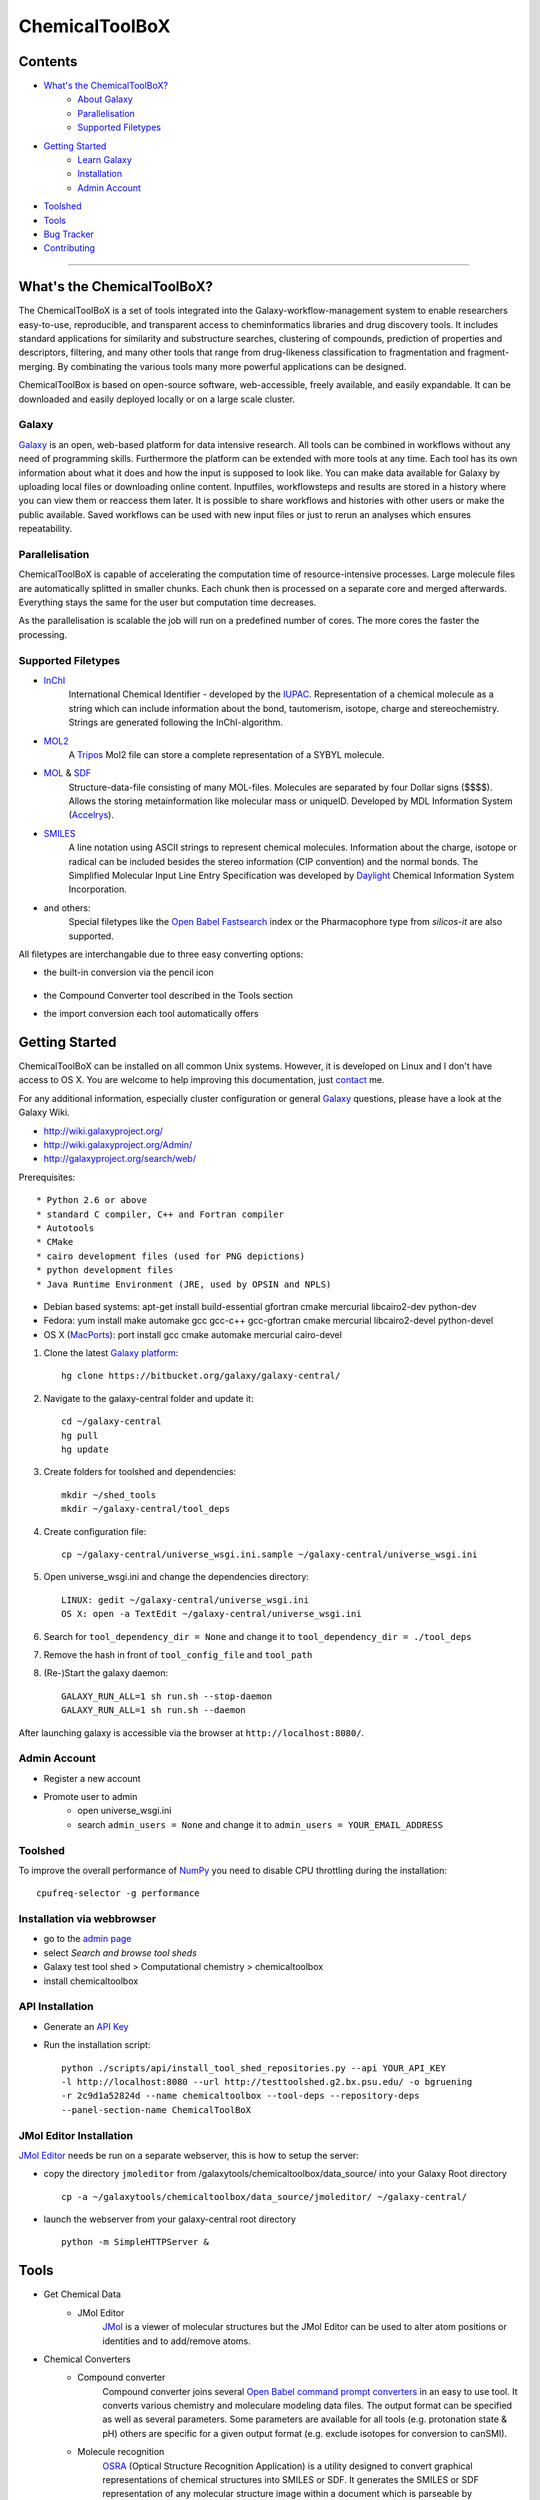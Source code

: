***************
ChemicalToolBoX
***************

Contents
========
- `What's the ChemicalToolBoX?`_
	- `About Galaxy`_
	- Parallelisation_
	- `Supported Filetypes`_

- `Getting Started`_
	- `Learn Galaxy`_
	- Installation_
	- `Admin Account`_
- Toolshed_
- Tools_
- `Bug Tracker`_
- Contributing_

____________________________


.. _Learn Galaxy: http://wiki.galaxyproject.org/Learn
.. _What's the ChemicalToolBoX?

What's the ChemicalToolBoX?
===========================

The ChemicalToolBoX is a set of tools integrated into the Galaxy-workflow-management system to enable researchers easy-to-use, reproducible, and transparent access to 
cheminformatics libraries and drug discovery tools. It includes standard applications for similarity and 
substructure searches, clustering of compounds, prediction of properties and descriptors, filtering, and many 
other tools that range from drug-likeness classification to fragmentation and fragment-merging.
By combinating the various tools many more powerful applications can be designed.

ChemicalToolBox is based on open-source software, web-accessible, freely available, and easily expandable. 
It can be downloaded and easily deployed locally or on a large scale cluster.

.. _About Galaxy:

======
Galaxy
======

`Galaxy <http://galaxyproject.org/>`_ is an open, web-based platform for data intensive research.
All tools can be combined in workflows without any need of programming skills. 
Furthermore the platform can be extended with more tools at any time.
Each tool has its own information about what it does and how the input is supposed to look like.
You can make data available for Galaxy by uploading local files or downloading online content.
Inputfiles, workflowsteps and results are stored in a history where you can view them or reaccess them later.
It is possible to share workflows and histories with other users or make the public available.
Saved workflows can be used with new input files or just to rerun an analyses which ensures repeatability.

.. _Parallelisation:

===============
Parallelisation
===============

ChemicalToolBoX is capable of accelerating the computation time of resource-intensive processes.
Large molecule files are automatically splitted in smaller chunks.
Each chunk then is processed on a separate core and merged afterwards.
Everything stays the same for the user but computation time decreases.

As the parallelisation is scalable the job will run on a predefined number of cores.
The more cores the faster the processing.

.. _Supported Filetypes:

===================
Supported Filetypes
===================

- InChI_
	International Chemical Identifier - developed by the IUPAC_. Representation of a chemical molecule as a string which can include information about the bond, tautomerism, isotope, charge and stereochemistry. Strings are generated following the InChI-algorithm.
- MOL2_
	 A Tripos_ Mol2 file can store a complete representation of a SYBYL molecule.
- MOL_ & SDF_
	Structure-data-file consisting of many MOL-files. Molecules are separated by four Dollar signs ($$$$). Allows the storing metainformation like molecular mass or uniqueID. Developed by MDL Information System (Accelrys_).
- SMILES_
	A line notation using ASCII strings to represent chemical molecules. Information about the charge, isotope or radical can be included besides the stereo information (CIP convention) and the normal bonds. The Simplified Molecular Input Line Entry Specification was developed by Daylight_ Chemical Information System Incorporation.
- and others:
	Special filetypes like the `Open Babel`_ Fastsearch_ index or the Pharmacophore type from `silicos-it` are also supported.

.. _InChI: http://www.iupac.org/home/publications/e-resources/inchi.html
.. _IUPAC: http://www.iupac.org
.. _Tripos: http://www.tripos.com
.. _MOL: http://en.wikipedia.org/wiki/Chemical_table_file
.. _MOL2: http://www.tripos.com/mol2/mol2_format3.html
.. _SDF: http://accelrys.com/products/informatics/cheminformatics/ctfile-formats/no-fee.php
.. _Accelrys: http://accelrys.com
.. _SMILES: http://daylight.com/smiles/index.html
.. _Daylight: http://daylight.com

All filetypes are interchangable due to three easy converting options:


- the built-in conversion via the pencil icon |pencilicon|

	.. |pencilicon| image:: http://github.com/sbleher/galaxytools/raw/master/chemicaltoolbox/readme/pencilicon.png
	.. image:: http://github.com/sbleher/galaxytools/raw/master/chemicaltoolbox/readme/convert_pencil.jpg

- the Compound Converter tool described in the Tools section

- the import conversion each tool automatically offers

	.. image:: http://github.com/sbleher/galaxytools/raw/master/chemicaltoolbox/readme/internal_conversion.png

.. _Getting Started:

Getting Started
===============
.. _Installation:

ChemicalToolBoX can be installed on all common Unix systems. 
However, it is developed on Linux and I don't have access to OS X. You are welcome to help improving this documentation, just contact_ me.

For any additional information, especially cluster configuration or general Galaxy_ questions, 
please have a look at the Galaxy Wiki.

- http://wiki.galaxyproject.org/

- http://wiki.galaxyproject.org/Admin/

- http://galaxyproject.org/search/web/

.. _contact: https://github.com/bgruening
.. _Galaxy: http://galaxyproject.org/

Prerequisites::

* Python 2.6 or above
* standard C compiler, C++ and Fortran compiler
* Autotools
* CMake
* cairo development files (used for PNG depictions)
* python development files
* Java Runtime Environment (JRE, used by OPSIN and NPLS)

- Debian based systems: apt-get install build-essential gfortran cmake mercurial libcairo2-dev python-dev
- Fedora: yum install make automake gcc gcc-c++ gcc-gfortran cmake mercurial libcairo2-devel python-devel
- OS X (MacPorts_): port install gcc cmake automake mercurial cairo-devel

.. _MacPorts: http://www.macports.org/

1. Clone the latest `Galaxy platform`_::

	hg clone https://bitbucket.org/galaxy/galaxy-central/

.. _Galaxy platform: http://wiki.galaxyproject.org/Admin/Get%20Galaxy

2. Navigate to the galaxy-central folder and update it::
	
	cd ~/galaxy-central
	hg pull
	hg update

3. Create folders for toolshed and dependencies::

	mkdir ~/shed_tools
	mkdir ~/galaxy-central/tool_deps

4. Create configuration file::

	cp ~/galaxy-central/universe_wsgi.ini.sample ~/galaxy-central/universe_wsgi.ini

5. Open universe_wsgi.ini and change the dependencies directory::

	LINUX: gedit ~/galaxy-central/universe_wsgi.ini
	OS X: open -a TextEdit ~/galaxy-central/universe_wsgi.ini

6. Search for ``tool_dependency_dir = None`` and change it to ``tool_dependency_dir = ./tool_deps``

7. Remove the hash in front of ``tool_config_file`` and ``tool_path``

8. (Re-)Start the galaxy daemon::

	GALAXY_RUN_ALL=1 sh run.sh --stop-daemon
	GALAXY_RUN_ALL=1 sh run.sh --daemon

After launching galaxy is accessible via the browser at ``http://localhost:8080/``.



.. _Admin Account:

=============
Admin Account
=============

- Register a new account

- Promote user to admin
	- open universe_wsgi.ini
	- search ``admin_users = None`` and change it to ``admin_users = YOUR_EMAIL_ADDRESS``


.. _Toolshed:

========
Toolshed
========

To improve the overall performance of NumPy_ you need to disable CPU throttling during the installation::

	cpufreq-selector -g performance

.. _NumPy: http://www.numpy.org/

===========================
Installation via webbrowser
===========================

- go to the `admin page`_
- select *Search and browse tool sheds*
- Galaxy test tool shed > Computational chemistry > chemicaltoolbox
- install chemicaltoolbox

.. _admin page: http://localhost:8080/admin

================
API Installation
================

- Generate an `API Key`_
- Run the installation script::
	
	python ./scripts/api/install_tool_shed_repositories.py --api YOUR_API_KEY 
	-l http://localhost:8080 --url http://testtoolshed.g2.bx.psu.edu/ -o bgruening 
	-r 2c9d1a52824d --name chemicaltoolbox --tool-deps --repository-deps 
	--panel-section-name ChemicalToolBoX

.. _API Key: http://wiki.galaxyproject.org/Admin/API#Generate_the_Admin_Account_API_Key

========================
JMol Editor Installation
========================

`JMol Editor`_ needs be run on a separate webserver, this is how to setup the server:

.. _JMol Editor: http://wiki.jmol.org/index.php/Jmol_as_editor

- copy the directory ``jmoleditor`` from /galaxytools/chemicaltoolbox/data_source/ into your Galaxy Root directory ::

	cp -a ~/galaxytools/chemicaltoolbox/data_source/jmoleditor/ ~/galaxy-central/

- launch the webserver from your galaxy-central root directory ::

	python -m SimpleHTTPServer &

.. _Tools:

Tools
=====

- Get Chemical Data
	- JMol Editor
		JMol_ is a viewer of molecular structures but the JMol Editor can be used to alter atom positions or identities and to add/remove atoms.

.. _JMol: http://jmol.sourceforge.net/
	- Online data
		Upload data via FTP or HTTP and load them into your history. Supportes gz/gzip- and rar-files.
	- PubChem download
		Download all molecules from PubChem_ and store them as SMILES file.

.. _PubChem: http://pubchem.ncbi.nlm.nih.gov/

- Chemical Converters
	- Compound converter
		Compound converter joins several `Open Babel command prompt converters`_ in an easy to use tool. It converts various chemistry and moleculare modeling data files. The output format can be specified as well as several parameters. Some parameters are available for all tools (e.g. protonation state & pH) others are specific for a given output format (e.g. exclude isotopes for conversion to canSMI).
	- Molecule recognition
		OSRA_ (Optical Structure Recognition Application) is a utility designed to convert graphical representations of chemical structures into SMILES or SDF. It generates the SMILES or SDF representation of any molecular structure image within a document which is parseable by ImageMagick.
	- IUPAC name-to-structure
		OPSIN_ is a IUPAC name-to-structure conversion tool offering high recall and precision on organic chemical nomenclature.

- Filter / Sort
	- (Multi) Compound search
		Uses the Open Babel Obgrep_ to search for molecules inside multi-molecule files (e.g. SMI, SDF, etc.) or across multiple files.
	- Remove counterions and fragments
		Parses a multiple molecules file and deletes any present counterions or fragments.
	- Remove duplicated molecules
		Filters a library of compounds and removes duplicated molecules comparing either InChI or SMI.
	- Filter
		Filters a library of compounds based on user-defined physico-chemical parameters or predefined options (e.g. Ro5, lead-like properties, etc.). Multiple parameters can be selected for more specific queries. 
	- Remove small molecules
		Filters a library of compounds and removes small molecules below a predefined input number of atoms.

- Search
	- |Spectrophores (TM)| search
		|Spectrophores (TM)| is a screening technology by Silicos_ which converts three-dimensional molecular property data into one-dimensional spectra. Typical characteristics that can be converted include electrostatic potentials, molecular shape, lipophilicity, hardness and softness potentials. The computation is independent of the position and orientation of a molecule and allows an easy comparison of |Spectrophores (TM)| of different molecules.

		Molecules with similar three-dimensional properties and shape, and therefore also similar biological activities, always have similar |Spectrophores (TM)|. As a result this technique is a very powerful tool to investigate the similarity of molecules and can be applied as a screening tool for molecular databases, virtual screening, and database characterisations.
	- Similarity search
		Similarity searches using a variety of different fingerprints using either the chemfp_ FPS type or the `Open Babel` Fastsearch_ index.
	- Substructure search
		Substructure search is based on Open Babel FastSearch_. FastSearch uses molecular fingerprints to prepare and search an index of a multi-molecule datafile.

- Calculate / Modify
	- Compute physico-chemical properties
		Computes several physico-chemical properties (e.g. logP, PSA, MW, etc.) for a set of molecules. Accepts SDF or MOL2 as input file as 3D coordinates of the molecules have to be provided.
	- Add hydrogen atoms
		Parses a molecular file and adds hydrogen atoms at a user-defined pH value.
	- Remove protonation state
		Parses a molecular file and removes the protonation state of every atom.
	- Change title
		Changes the title of a molecule file to a metadata value of a given ID in the same molecule file.
	- Confab
		Confab_ is a conformation generator. The algorithm starts with an input 3D structure which, after some initialisation steps, is used to generate multiple conformers which are filtered on-the-fly to identify diverse low energy conformers.
	- Molecules to fingerprints
		Chemfp_ is a tool for fingerprint generation. It supports the FPS fingerprint file format using `Open Babel`_, OpenEye_ and RDKit_ .
	- SDF to fingerprint
		Read an input SD file (pubchem), extract the fingerprints and store them in a FPS-file.
	- Drug-likeness
		Describes the similarity of a compound to known drugs. Comes with three applicable varieties (QED\ :sub:`w,mo`\ , QED\ :sub:`w,max`\ , QED\ :sub:`w,u` ).
	- Descriptors by RDKit_
		An open source cheminformatics and machine learning toolkit with a lot of overlap with OpenBabel. It therefor can be used to compare results with OpenBabel. The tool offers different descriptor and fingerprint calculations.
	- `Natural Product likeness`_
		Calculates the Natural Product(NP)-likeness of a molecule, i.e. the similarity of the molecule to the structure space covered by known natural products.
	- |Shape-it (TM)|
		|Shape-it (TM)| is a `silicos-it tool`_ that aligns a reference molecule against a set of database molecules using the shape of the molecules as the align criterion. It is based on the use of `gaussian volumes as descriptor for molecular shape`_ as it was introduced by Grant and Pickup.

		|Shape-it (TM)| is a program that is instructed by means of command line options. The program expects a single reference molecule (with three-dimensional coordinates) and a database file containing one or more molecules (with three-dimensional coordinates) that need to be shape-aligned onto the reference molecule. The tool returns all aligned database molecules and their respective shape overlap scores, or the top-best scoring molecules.

	- |Strip-it (TM)|
		|Strip-it (TM)| is a `program by silicos-it`_ that identifies and extracts predefined scaffolds from organic small molecules. The program is linked against the open source C++ library of Open Babel.

		The program comes with a number of predefined molecular scaffolds for extraction. These scaffolds include, amongst others `molecular frameworks`_ as originally described by Bemis and Murcko, `molecular frameworks and the reduced molecular frameworks`_ as described by Ansgar Schuffenhauer and coworkers and `scaffold topologies`_ as described by Sara Pollock and coworkers.

- Chemical Clustering
	- NxN clustering
		Generates hierarchical clusters and visualises clusters with dendrograms. Powered by chemfp_.
	- Taylor-Butina clustering
		`Taylor-Butina clustering`_ is an unsupervised non-hierarchical clustering method which guarantees that every cluster contains molecules which are within a distance cutoff of the central molecule. Powered by chemfp_.

- Fragmentation
	- Fragmenter
		Splits a molecule on predefined spots, e.g. the RECAP-rules.
	- Merging
		Merges small molecules together to larger compounds using  predefined reactions. The options *iteration depth* and *number of repeats* can be used to adjust the created number of compounds and the actual computation time.

- Visualisation
	- Visualisation
		Creates an .svg or .png image of a small set of molecules (few hundreds). Based on `Open Babel`_ PNG_/SVG_ 2D depiction.

.. |Spectrophores (TM)| unicode:: Spectrophores U+2122
.. |Strip-it (TM)| unicode:: Strip-it U+2122
.. |Shape-it (TM)| unicode:: Shape-it U+2122
   .. trademark sign

.. _OPSIN: https://bitbucket.org/dan2097/opsin/overview
.. _program by silicos-it: http://silicos-it.com/software/strip-it/1.0.1/strip-it.html
.. _silicos-it tool: http://silicos-it.com/software/shape-it/1.0.1/shape-it.html
.. _molecular frameworks: http://www.ncbi.nlm.nih.gov/pubmed/8709122
.. _molecular frameworks and the reduced molecular frameworks: http://peter-ertl.com/reprints/Schuffenhauer-JCIM-47-47-2007.pdf
.. _scaffold topologies: http://www.ncbi.nlm.nih.gov/pubmed/18605680
.. _gaussian volumes as descriptor for molecular shape: http://pubs.acs.org/doi/abs/10.1021/j100011a016
.. _obgrep: http://openbabel.org/wiki/Obgrep
.. _FastSearch: http://openbabel.org/wiki/FastSearch
.. _Silicos: http://www.silicos.be/technologies/spectrophore
.. _chemfp: http://chemfp.com/
.. _Open Babel command prompt converters: http://openbabel.org/docs/2.3.0/FileFormats/Overview.html
.. _Open Babel: http://openbabel.org/wiki/Main_Page
.. _OpenEye: http://www.eyesopen.com/
.. _RDKit: http://www.rdkit.org/
.. _Taylor-Butina clustering: http://www.redbrick.dcu.ie/~noel/R_clustering.html
.. _PNG: http://openbabel.org/docs/dev/FileFormats/PNG_2D_depiction.html
.. _SVG: http://openbabel.org/docs/dev/FileFormats/SVG_2D_depiction.html
.. _OSRA: http://cactus.nci.nih.gov/osra/
.. _Confab: https://code.google.com/p/confab/
.. _`natural Product likeness`: http://sourceforge.net/projects/np-likeness/

.. _Bug Tracker:

Bug Tracker
===========
Have a bug or a feature request? `Please write a new card`_. Before writing a new card, please search for existing issues.

.. _Please write a new card: https://trello.com/b/t9Wr8lSY

.. _Contributing:

Contributing
============
We encourage you to contribute to ChemicalToolBoX! Check out our `Trello board`_ or contact us via e-mail_.

.. _Trello board: https://trello.com/b/t9Wr8lSY
.. _e-mail: bjoern_dot_gruening@gmail.com
